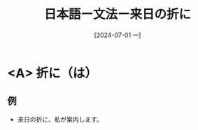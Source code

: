 :PROPERTIES:
:ID:       5ed74f46-a957-46d2-a521-a78eb4f1ffb3
:END:
#+title: 日本語ー文法ー来日の折に
#+filetags: :日本語:
#+date: [2024-07-01 一]
#+last_modified: [2024-07-05 五 23:23]

* <A> 折に（は）
** 例
- 来日の折に、私が案内します。
